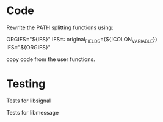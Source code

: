 * Code

  Rewrite the PATH splitting functions using:

	ORGIFS="${IFS}"
        IFS=: original_FIELDS=(${!COLON_VARIABLE})
	IFS="${ORGIFS}"

  copy code from the user functions.

* Testing

  Tests for libsignal

  Tests for libmessage

